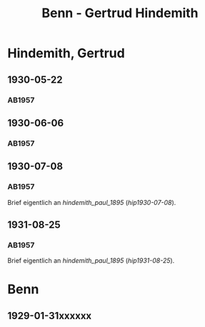 #+STARTUP: content
#+STARTUP: showall
 #+STARTUP: showeverythingn
#+TITLE: Benn - Gertrud Hindemith

* Hindemith, Gertrud
:PROPERTIES:
:CUSTOM_ID: hindemith_gertrud_1900
:EMPF:     1
:FROM: Benn
:TO: Hindemith, Gertrud
:GEB: 1900
:TOD: 
:END:
** 1930-05-22
   :PROPERTIES:
   :CUSTOM_ID: hig1930-05-22
   :END:   
*** AB1957
:PROPERTIES:
:S: 35-36
:S_KOM: 344-45
:END:
** 1930-06-06
   :PROPERTIES:
   :CUSTOM_ID: hig1930-06-06
   :END:   
*** AB1957
:PROPERTIES:
:S: 36-37
:S_KOM:
:END:
** 1930-07-08
   :PROPERTIES:
   :CUSTOM_ID: hig1930-07-08
   :END:   
*** AB1957
:PROPERTIES:
:S: 37
:S_KOM:
:END:
Brief eigentlich an [[hindemith_paul_1895]] ([[hip1930-07-08]]).
** 1931-08-25
   :PROPERTIES:
   :CUSTOM_ID: hig1931-08-25
   :END:   
*** AB1957
:PROPERTIES:
:S: 48-49
:S_KOM:
:END:
Brief eigentlich an [[hindemith_paul_1895]] ([[hip1931-08-25]]).

* Benn
:PROPERTIES:
:FROM: Hindemith, Paul
:TO: Benn
:END:
** 1929-01-31xxxxxx
   :PROPERTIES:
   :TRAD:     verloren
   :END:

